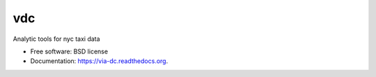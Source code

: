 ===============================
vdc
===============================

.. image:: https://img.shields.io/travis/gautsi/via-dc.svg
        :target: https://travis-ci.org/gautsi/via-dc

Analytic tools for nyc taxi data

* Free software: BSD license
* Documentation: https://via-dc.readthedocs.org.

